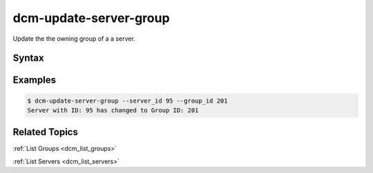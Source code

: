 .. raw:: latex
  
      \newpage

.. _dcm_update_server_group:

dcm-update-server-group
-----------------------

Update the the owning group of a a server.


Syntax
~~~~~~

.. program-output:: dcm-update-server-group -h


Examples
~~~~~~~~

.. code-block:: bash

    $ dcm-update-server-group --server_id 95 --group_id 201
    Server with ID: 95 has changed to Group ID: 201

Related Topics
~~~~~~~~~~~~~~

:ref:`List Groups  <dcm_list_groups>`

:ref:`List Servers  <dcm_list_servers>`

